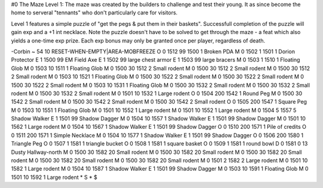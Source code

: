 #0
The Maze Level 1: The maze was created by the builders to challenge and
test their young. It as since become the home to serveral "tennants" who 
don't particularly care for visitors.

Level 1 features a simple puzzle of "get the pegs & put them in their baskets".
Successfull completion of the puzzle will gain exp and a +1 int necklace. 
Note the puzzle doesn't have to be solved to get through the maze - a feat
which also yields a one-time exp prize. Each exp bonus may only be granted
once per player, regardless of death.

-Corbin
~
54 10 RESET-WHEN-EMPTY|AREA-MOBFREEZE
O 0 1512 99 1500 1             Broken PDA
M 0 1502 1 1501 1              Dorion Protector
E 1 1500 99                      EM Field Axe
E 1 1502 99                      large chest armor
E 1 1503 99                      large bracers
M 0 1503 1 1510 1              Floating Glob
M 0 1503 10 1511 1             Floating Glob
M 0 1500 30 1512 2             Small rodent
M 0 1500 30 1512 2             Small rodent
M 0 1500 30 1512 2             Small rodent
M 0 1503 10 1521 1             Floating Glob
M 0 1500 30 1522 2             Small rodent
M 0 1500 30 1522 2             Small rodent
M 0 1500 30 1522 2             Small rodent
M 0 1503 10 1531 1             Floating Glob
M 0 1500 30 1532 2             Small rodent
M 0 1500 30 1532 2             Small rodent
M 0 1500 30 1532 2             Small rodent
M 0 1501 10 1532 1             Large rodent
O 0 1504 200 1542 1            Round Peg
M 0 1500 30 1542 2             Small rodent
M 0 1500 30 1542 2             Small rodent
M 0 1500 30 1542 2             Small rodent
O 0 1505 200 1547 1            Square Peg
M 0 1503 10 1551 1             Floating Glob
M 0 1501 10 1552 1             Large rodent
M 0 1501 10 1552 1             Large rodent
M 0 1504 5 1557 5              Shadow Walker
E 1 1501 99                      Shadow Dagger
M 0 1504 10 1557 1             Shadow Walker
E 1 1501 99                      Shadow Dagger
M 0 1501 10 1562 1             Large rodent
M 0 1504 10 1567 1             Shadow Walker
E 1 1501 99                      Shadow Dagger
O 0 1510 200 1571 1            Pile of credits
O 0 1511 200 1571 1            Simple Necklace
M 0 1504 10 1577 1             Shadow Walker
E 1 1501 99                      Shadow Dagger
O 0 1506 200 1580 1            Triangle Peg
O 0 1507 1 1581 1              triangle bucket
O 0 1508 1 1581 1              square basket
O 0 1509 1 1581 1              round bowl
D 0 1581 0 13                  Dusty Hallway-north
M 0 1500 30 1582 20            Small rodent
M 0 1500 30 1582 20            Small rodent
M 0 1500 30 1582 20            Small rodent
M 0 1500 30 1582 20            Small rodent
M 0 1500 30 1582 20            Small rodent
M 0 1501 2 1582 2              Large rodent
M 0 1501 10 1582 1             Large rodent
M 0 1504 10 1587 1             Shadow Walker
E 1 1501 99                      Shadow Dagger
M 0 1503 10 1591 1             Floating Glob
M 0 1501 10 1592 1             Large rodent
*
S
*
$

